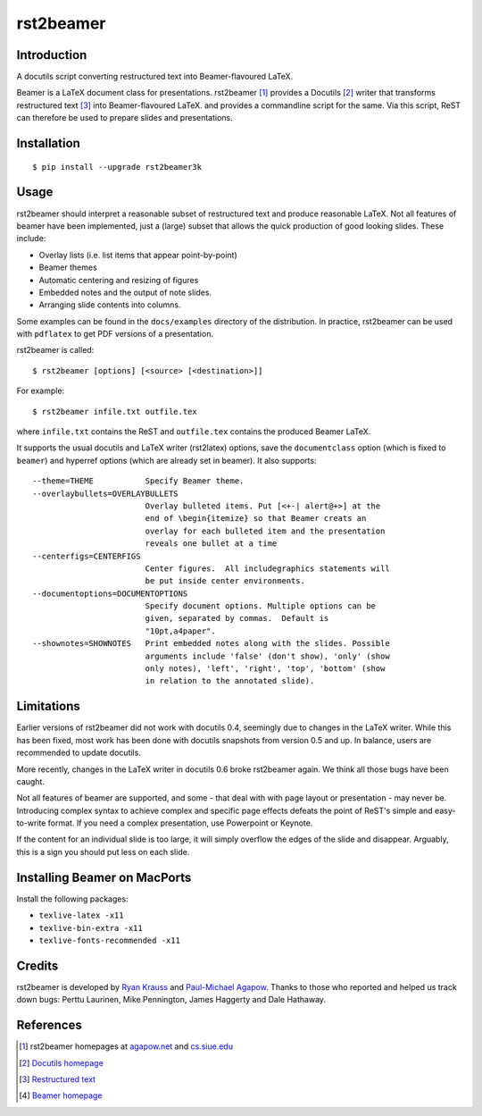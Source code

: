 ==========
rst2beamer
==========

.. image:: https://travis-ci.org/myint/rst2beamer.svg?branch=master
    :target: https://travis-ci.org/myint/rst2beamer
    :alt: Build status


Introduction
============

A docutils script converting restructured text into Beamer-flavoured LaTeX.

Beamer is a LaTeX document class for presentations. rst2beamer [#homepage]_
provides a Docutils [#docutils]_ writer that transforms restructured text
[#rst]_ into Beamer-flavoured LaTeX. and provides a commandline script for the
same. Via this script, ReST can therefore be used to prepare slides and
presentations.


Installation
============

::

    $ pip install --upgrade rst2beamer3k


Usage
=====

rst2beamer should interpret a reasonable subset of restructured text and
produce reasonable LaTeX. Not all features of beamer have been implemented,
just a (large) subset that allows the quick production of good looking slides.
These include:

* Overlay lists (i.e. list items that appear point-by-point)
* Beamer themes
* Automatic centering and resizing of figures
* Embedded notes and the output of note slides.
* Arranging slide contents into columns.

Some examples can be found in the ``docs/examples`` directory of the
distribution. In practice, rst2beamer can be used with ``pdflatex`` to get PDF
versions of a presentation.

rst2beamer is called::

    $ rst2beamer [options] [<source> [<destination>]]

For example::

    $ rst2beamer infile.txt outfile.tex

where ``infile.txt`` contains the ReST and ``outfile.tex`` contains the
produced Beamer LaTeX.

It supports the usual docutils and LaTeX writer (rst2latex) options, save the
``documentclass`` option (which is fixed to ``beamer``) and hyperref options
(which are already set in beamer). It also supports::

    --theme=THEME           Specify Beamer theme.
    --overlaybullets=OVERLAYBULLETS
                            Overlay bulleted items. Put [<+-| alert@+>] at the
                            end of \begin{itemize} so that Beamer creats an
                            overlay for each bulleted item and the presentation
                            reveals one bullet at a time
    --centerfigs=CENTERFIGS
                            Center figures.  All includegraphics statements will
                            be put inside center environments.
    --documentoptions=DOCUMENTOPTIONS
                            Specify document options. Multiple options can be
                            given, separated by commas.  Default is
                            "10pt,a4paper".
    --shownotes=SHOWNOTES   Print embedded notes along with the slides. Possible
                            arguments include 'false' (don't show), 'only' (show
                            only notes), 'left', 'right', 'top', 'bottom' (show
                            in relation to the annotated slide).


Limitations
===========

Earlier versions of rst2beamer did not work with docutils 0.4, seemingly due
to changes in the LaTeX writer. While this has been fixed, most work has been
done with docutils snapshots from version 0.5 and up. In balance, users are
recommended to update docutils.

More recently, changes in the LaTeX writer in docutils 0.6 broke rst2beamer
again. We think all those bugs have been caught.

Not all features of beamer are supported, and some - that deal with with page
layout or presentation - may never be. Introducing complex syntax to achieve
complex and specific page effects defeats the point of ReST's simple and
easy-to-write format. If you need a complex presentation, use Powerpoint or
Keynote.

If the content for an individual slide is too large, it will simply overflow
the edges of the slide and disappear. Arguably, this is a sign you should put
less on each slide.


Installing Beamer on MacPorts
=============================

Install the following packages:

- ``texlive-latex -x11``
- ``texlive-bin-extra -x11``
- ``texlive-fonts-recommended -x11``


Credits
=======

rst2beamer is developed by `Ryan Krauss <ryanwkrauss@gmail.com>`__ and
`Paul-Michael Agapow <agapow@bbsrc.ac.uk>`__. Thanks to those who reported and
helped us track down bugs: Perttu Laurinen, Mike Pennington, James Haggerty
and Dale Hathaway.


References
==========

.. [#homepage] rst2beamer homepages at `agapow.net
    <http://www.agapow/net/software/rst2beamer>`__ and `cs.siue.edu
    <http://home.cs.siue.edu/rkrauss/python_website/>`__

.. [#docutils] `Docutils homepage <http://docutils.sourceforge.net/>`__

.. [#rst] `Restructured text <http://docutils.sourceforge.net/rst.html>`__

.. [#beamer] `Beamer homepage <http://latex-beamer.sourceforge.net/>`__
